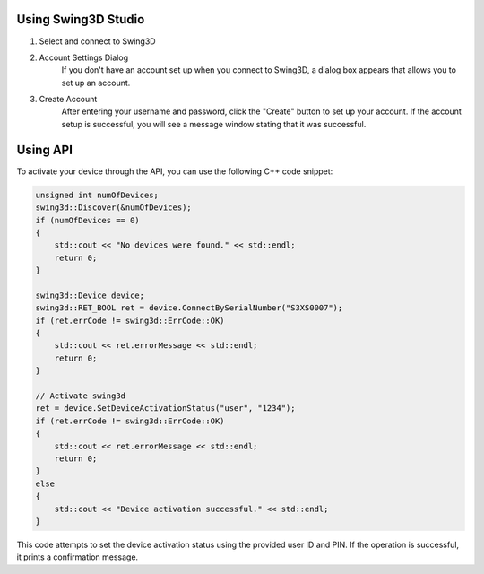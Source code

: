 Using Swing3D Studio
---------------------
1. Select and connect to Swing3D
    .. image:: images/swing3d_studio_device_selection_dialog.png
2. Account Settings Dialog
    If you don't have an account set up when you connect to Swing3D,
    a dialog box appears that allows you to set up an account.

    .. image:: images/swing3d_studio_create_account_dialog.png
3. Create Account
    After entering your username and password, click the "Create" button to set up your account.
    If the account setup is successful, you will see a message window stating that it was successful.

     .. image:: images/swing3d_studio_create_account_success.png


Using API
---------------------
To activate your device through the API, you can use the following C++ code snippet:

.. code-block:: cpp

    unsigned int numOfDevices;
    swing3d::Discover(&numOfDevices);
    if (numOfDevices == 0)
    {
        std::cout << "No devices were found." << std::endl;
        return 0;
    }

    swing3d::Device device;
    swing3d::RET_BOOL ret = device.ConnectBySerialNumber("S3XS0007");
    if (ret.errCode != swing3d::ErrCode::OK)
    {
        std::cout << ret.errorMessage << std::endl;
        return 0;
    }

    // Activate swing3d
    ret = device.SetDeviceActivationStatus("user", "1234");
    if (ret.errCode != swing3d::ErrCode::OK)
    {
        std::cout << ret.errorMessage << std::endl;
        return 0;
    }
    else
    {
        std::cout << "Device activation successful." << std::endl;
    }

This code attempts to set the device activation status using the provided user ID and PIN.
If the operation is successful, it prints a confirmation message.

